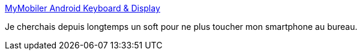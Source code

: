 :jbake-type: post
:jbake-status: published
:jbake-title: MyMobiler Android Keyboard & Display
:jbake-tags: android,software,freeware,remote,windows,_mois_oct.,_année_2016
:jbake-date: 2016-10-24
:jbake-depth: ../
:jbake-uri: shaarli/1477314775000.adoc
:jbake-source: https://nicolas-delsaux.hd.free.fr/Shaarli?searchterm=http%3A%2F%2Fmymobiler.com%2Findex.html&searchtags=android+software+freeware+remote+windows+_mois_oct.+_ann%C3%A9e_2016
:jbake-style: shaarli

http://mymobiler.com/index.html[MyMobiler Android Keyboard & Display]

Je cherchais depuis longtemps un soft pour ne plus toucher mon smartphone au bureau.
